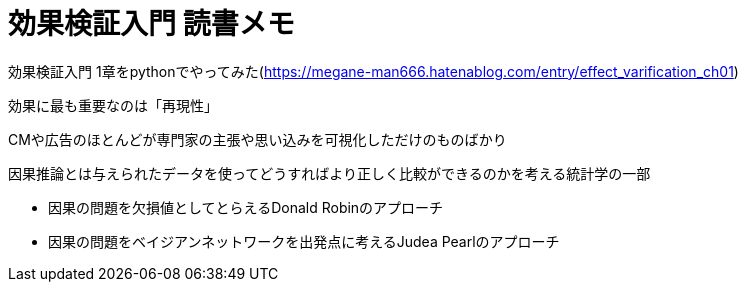= 効果検証入門 読書メモ

効果検証入門 1章をpythonでやってみた(https://megane-man666.hatenablog.com/entry/effect_varification_ch01)


効果に最も重要なのは「再現性」

CMや広告のほとんどが専門家の主張や思い込みを可視化しただけのものばかり

因果推論とは与えられたデータを使ってどうすればより正しく比較ができるのかを考える統計学の一部

* 因果の問題を欠損値としてとらえるDonald Robinのアプローチ
* 因果の問題をベイジアンネットワークを出発点に考えるJudea Pearlのアプローチ


